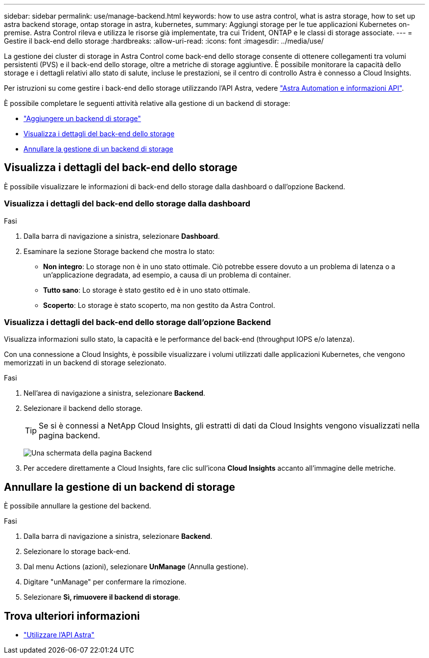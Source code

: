 ---
sidebar: sidebar 
permalink: use/manage-backend.html 
keywords: how to use astra control, what is astra storage, how to set up astra backend storage, ontap storage in astra, kubernetes, 
summary: Aggiungi storage per le tue applicazioni Kubernetes on-premise. Astra Control rileva e utilizza le risorse già implementate, tra cui Trident, ONTAP e le classi di storage associate. 
---
= Gestire il back-end dello storage
:hardbreaks:
:allow-uri-read: 
:icons: font
:imagesdir: ../media/use/


La gestione dei cluster di storage in Astra Control come back-end dello storage consente di ottenere collegamenti tra volumi persistenti (PVS) e il back-end dello storage, oltre a metriche di storage aggiuntive. È possibile monitorare la capacità dello storage e i dettagli relativi allo stato di salute, incluse le prestazioni, se il centro di controllo Astra è connesso a Cloud Insights.

Per istruzioni su come gestire i back-end dello storage utilizzando l'API Astra, vedere link:https://docs.netapp.com/us-en/astra-automation-2108/["Astra Automation e informazioni API"^].

È possibile completare le seguenti attività relative alla gestione di un backend di storage:

* link:../get-started/setup_overview.html#add-a-storage-backend["Aggiungere un backend di storage"]
* <<Visualizza i dettagli del back-end dello storage>>
* <<Annullare la gestione di un backend di storage>>




== Visualizza i dettagli del back-end dello storage

È possibile visualizzare le informazioni di back-end dello storage dalla dashboard o dall'opzione Backend.



=== Visualizza i dettagli del back-end dello storage dalla dashboard

.Fasi
. Dalla barra di navigazione a sinistra, selezionare *Dashboard*.
. Esaminare la sezione Storage backend che mostra lo stato:
+
** *Non integro*: Lo storage non è in uno stato ottimale. Ciò potrebbe essere dovuto a un problema di latenza o a un'applicazione degradata, ad esempio, a causa di un problema di container.
** *Tutto sano*: Lo storage è stato gestito ed è in uno stato ottimale.
** *Scoperto*: Lo storage è stato scoperto, ma non gestito da Astra Control.






=== Visualizza i dettagli del back-end dello storage dall'opzione Backend

Visualizza informazioni sullo stato, la capacità e le performance del back-end (throughput IOPS e/o latenza).

Con una connessione a Cloud Insights, è possibile visualizzare i volumi utilizzati dalle applicazioni Kubernetes, che vengono memorizzati in un backend di storage selezionato.

.Fasi
. Nell'area di navigazione a sinistra, selezionare *Backend*.
. Selezionare il backend dello storage.
+

TIP: Se si è connessi a NetApp Cloud Insights, gli estratti di dati da Cloud Insights vengono visualizzati nella pagina backend.

+
image:../use/acc_backends_ci_connection2.png["Una schermata della pagina Backend"]

. Per accedere direttamente a Cloud Insights, fare clic sull'icona *Cloud Insights* accanto all'immagine delle metriche.




== Annullare la gestione di un backend di storage

È possibile annullare la gestione del backend.

.Fasi
. Dalla barra di navigazione a sinistra, selezionare *Backend*.
. Selezionare lo storage back-end.
. Dal menu Actions (azioni), selezionare *UnManage* (Annulla gestione).
. Digitare "unManage" per confermare la rimozione.
. Selezionare *Sì, rimuovere il backend di storage*.




== Trova ulteriori informazioni

* https://docs.netapp.com/us-en/astra-automation-2108/index.html["Utilizzare l'API Astra"^]

